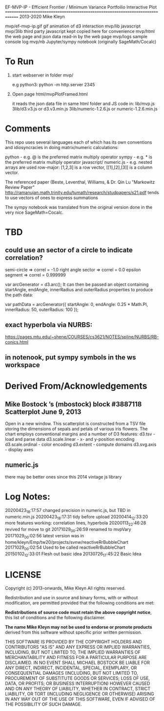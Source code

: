 
 EF-MVP-IP - Efficient Frontier / Minimum Variance Portfoilio Interactive Plot
==============================================================================
2013-2020 Mike Kleyn

mvp/ef-mvp-ip.gif  gif animation of d3 interaction
mvp/lib            javascript
mvp/3lib           third party javascript kept copied here for convenience
mvp/html           the web page and json data read-in by the web page
mvp/logs           sample console log
mvp/nb             Jupyter/sympy notebook (originally SageMath/Cocalc)

* To Run

1) start webserver in folder mvp/

  e.g python3:  python -m http.server 2345


2) Open page html/mvpPlotFramed.html

 it reads the json data file in same html folder
 and JS code  in:
    lib/mvp.js
    3lib/d3.v3.js         or d3.v3.min.js
    3lib/numeric-1.2.6.js or numeric-1.2.6.min.js


* Comments

This repo uses several languages each of which
has its own conventions and idiosyncracies
in doing matrix/numeric calculations:

   python       - e.g. @ is the preferred matrix multiply operator
   sympy        - e.g. * is the preferred matrix multiply operator
   javascript/
     numeric.js - e.g. nested arrays are used row-major: [1,2,3] is a row vector,
                                                         [[1],[2],[3]] is a column vector.

The referenced paper (Beste, Leventhal, Williams, & Dr. Qin Lu "Markowitz Review Paper"
 http://ramanujan.math.trinity.edu/tumath/research/studpapers/s21.pdf
tends to use vectors of ones to express summations

The sympy notebook was translated from the original version done in the very nice SageMath=Cocalc.


* TBD

** could use an sector of a circle to indicate correlation?
semi-circle        => correl = -1.0
right angle sector => correl =  0.0
epsilon segment    => correl =  0.999999

var arcGenerator = d3.arc();
 It can then be passed an object containing startAngle, endAngle, innerRadius and outerRadius properties to produce the path data:

var pathData = arcGenerator({
  startAngle: 0,
  endAngle: 0.25 * Math.PI,
  innerRadius: 50,
  outerRadius: 100
});

** exact hyperbola via NURBS:

https://pages.mtu.edu/~shene/COURSES/cs3621/NOTES/spline/NURBS/RB-conics.html

** in notenook, put sympy symbols in the ws workspace

* Derived From/Acknowledgements

** Mike Bostock ’s (mbostock) block #3887118 Scatterplot June 9, 2013
 Open in a new window.
  This scatterplot is constructed from a TSV file storing the dimensions
  of sepals and petals of various iris flowers. The chart employs
  conventional margins and a number of D3 features:
    d3.tsv - load and parse data
    d3.scale.linear - x- and y-position encoding
    d3.scale.ordinal - color encoding
    d3.extent - compute domains
    d3.svg.axis - display axes
** numeric.js
there may be better ones since this 2014 vintage js library


* Log Notes:
20200423_18:17:57 changed precision in numeric.js, but TBD in numeric.min.js
20200423_18:17:31 tidy before upload
20200414_12:33:20 more features working: correlation lines, hyperbola
20200113_22:46:28 revived for move to git
20171029_00:26:59 renamed to mvpVary
20171029_00:02:56 latest version was in home/kleyn/Emp/tw20/projects/svnw/reactiveRrBubbleChart
20171029_00:02:54 Used to be called reactiveRrBubbleChart
20150102_12:33:01 Flesh out basic idea
20130726_17:45:22 Basic Idea


* LICENSE

Copyright (c) 2013-onwards, Mike Kleyn
All rights reserved.

Redistribution and use in source and binary forms, with or without
modification, are permitted provided that the following conditions are met:

  *Redistributions of source code must retain the above copyright notice*, this
  list of conditions and the following disclaimer.

 *The name Mike Kleyn may not be used to endorse or promote products*
  derived from this software without specific prior written permission.

THIS SOFTWARE IS PROVIDED BY THE COPYRIGHT HOLDERS AND CONTRIBUTORS "AS IS"
AND ANY EXPRESS OR IMPLIED WARRANTIES, INCLUDING, BUT NOT LIMITED TO, THE
IMPLIED WARRANTIES OF MERCHANTABILITY AND FITNESS FOR A PARTICULAR PURPOSE ARE
DISCLAIMED. IN NO EVENT SHALL MICHAEL BOSTOCK BE LIABLE FOR ANY DIRECT,
INDIRECT, INCIDENTAL, SPECIAL, EXEMPLARY, OR CONSEQUENTIAL DAMAGES (INCLUDING,
BUT NOT LIMITED TO, PROCUREMENT OF SUBSTITUTE GOODS OR SERVICES; LOSS OF USE,
DATA, OR PROFITS; OR BUSINESS INTERRUPTION) HOWEVER CAUSED AND ON ANY THEORY
OF LIABILITY, WHETHER IN CONTRACT, STRICT LIABILITY, OR TORT (INCLUDING
NEGLIGENCE OR OTHERWISE) ARISING IN ANY WAY OUT OF THE USE OF THIS SOFTWARE,
EVEN IF ADVISED OF THE POSSIBILITY OF SUCH DAMAGE.
